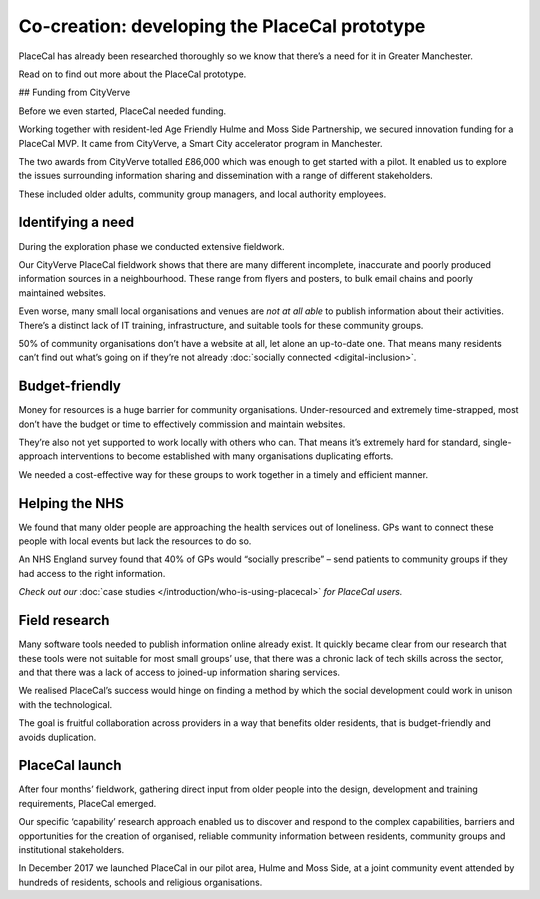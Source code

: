 Co-creation: developing the PlaceCal prototype
==============================================

PlaceCal has already been researched thoroughly so we know that there’s
a need for it in Greater Manchester.

Read on to find out more about the PlaceCal prototype.

## Funding from CityVerve

Before we even started, PlaceCal needed funding.

Working together with resident-led Age Friendly Hulme and Moss Side
Partnership, we secured innovation funding for a PlaceCal MVP. It came
from CityVerve, a Smart City accelerator program in Manchester.

The two awards from CityVerve totalled £86,000 which was enough to get
started with a pilot. It enabled us to explore the issues surrounding
information sharing and dissemination with a range of different
stakeholders.

These included older adults, community group managers, and local
authority employees.

Identifying a need
------------------

During the exploration phase we conducted extensive fieldwork.

Our CityVerve PlaceCal fieldwork shows that there are many different
incomplete, inaccurate and poorly produced information sources in a
neighbourhood. These range from flyers and posters, to bulk email chains
and poorly maintained websites.

Even worse, many small local organisations and venues are *not at all
able* to publish information about their activities. There’s a distinct
lack of IT training, infrastructure, and suitable tools for these
community groups.

50% of community organisations don’t have a website at all, let alone an
up-to-date one. That means many residents can’t find out what’s going on
if they’re not already :doc:`socially connected <digital-inclusion>`.

Budget-friendly
---------------

Money for resources is a huge barrier for community organisations.
Under-resourced and extremely time-strapped, most don’t have the budget
or time to effectively commission and maintain websites.

They’re also not yet supported to work locally with others who can. That
means it’s extremely hard for standard, single-approach interventions to
become established with many organisations duplicating efforts.

We needed a cost-effective way for these groups to work together in a
timely and efficient manner.

Helping the NHS
---------------

We found that many older people are approaching the health services out
of loneliness. GPs want to connect these people with local events but
lack the resources to do so.

An NHS England survey found that 40% of GPs would “socially prescribe” –
send patients to community groups if they had access to the right
information.

*Check out our* :doc:`case studies </introduction/who-is-using-placecal>` 
*for PlaceCal users.*

Field research
--------------

Many software tools needed to publish information online already exist.
It quickly became clear from our research that these tools were not
suitable for most small groups’ use, that there was a chronic lack of
tech skills across the sector, and that there was a lack of access to
joined-up information sharing services.

We realised PlaceCal’s success would hinge on finding a method by which
the social development could work in unison with the technological.

The goal is fruitful collaboration across providers in a way that
benefits older residents, that is budget-friendly and avoids
duplication.

PlaceCal launch
---------------

After four months’ fieldwork, gathering direct input from older people
into the design, development and training requirements, PlaceCal
emerged.

Our specific ‘capability’ research approach enabled us to discover and
respond to the complex capabilities, barriers and opportunities for the
creation of organised, reliable community information between residents,
community groups and institutional stakeholders.

In December 2017 we launched PlaceCal in our pilot area, Hulme and Moss
Side, at a joint community event attended by hundreds of residents,
schools and religious organisations.
